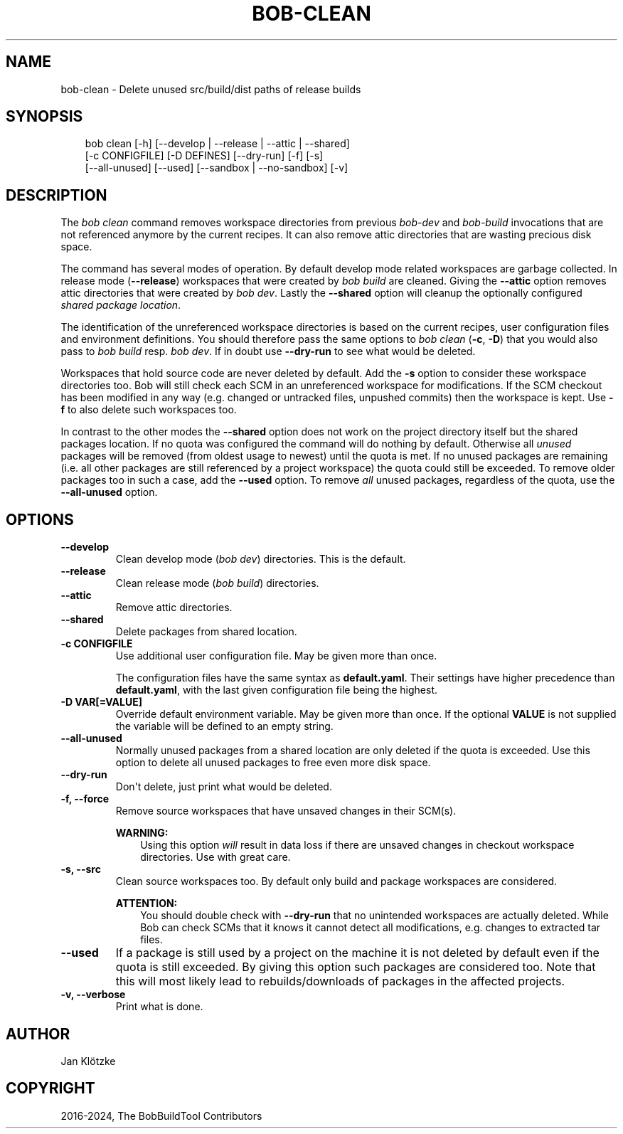 .\" Man page generated from reStructuredText.
.
.
.nr rst2man-indent-level 0
.
.de1 rstReportMargin
\\$1 \\n[an-margin]
level \\n[rst2man-indent-level]
level margin: \\n[rst2man-indent\\n[rst2man-indent-level]]
-
\\n[rst2man-indent0]
\\n[rst2man-indent1]
\\n[rst2man-indent2]
..
.de1 INDENT
.\" .rstReportMargin pre:
. RS \\$1
. nr rst2man-indent\\n[rst2man-indent-level] \\n[an-margin]
. nr rst2man-indent-level +1
.\" .rstReportMargin post:
..
.de UNINDENT
. RE
.\" indent \\n[an-margin]
.\" old: \\n[rst2man-indent\\n[rst2man-indent-level]]
.nr rst2man-indent-level -1
.\" new: \\n[rst2man-indent\\n[rst2man-indent-level]]
.in \\n[rst2man-indent\\n[rst2man-indent-level]]u
..
.TH "BOB-CLEAN" "1" "Nov 16, 2024" "0.25.0" "Bob"
.SH NAME
bob-clean \- Delete unused src/build/dist paths of release builds
.SH SYNOPSIS
.INDENT 0.0
.INDENT 3.5
.sp
.EX
bob clean [\-h] [\-\-develop | \-\-release | \-\-attic | \-\-shared]
          [\-c CONFIGFILE] [\-D DEFINES] [\-\-dry\-run] [\-f] [\-s]
          [\-\-all\-unused] [\-\-used] [\-\-sandbox | \-\-no\-sandbox] [\-v]
.EE
.UNINDENT
.UNINDENT
.SH DESCRIPTION
.sp
The \fIbob clean\fP command removes workspace directories from previous
\fI\%bob\-dev\fP and \fI\%bob\-build\fP invocations that are not referenced anymore
by the current recipes. It can also remove attic directories that are wasting
precious disk space.
.sp
The command has several modes of operation. By default develop mode related
workspaces are garbage collected. In release mode (\fB\-\-release\fP) workspaces
that were created by \fIbob build\fP are cleaned. Giving the \fB\-\-attic\fP option
removes attic directories that were created by \fIbob dev\fP\&. Lastly the
\fB\-\-shared\fP option will cleanup the optionally configured \fI\%shared package
location\fP\&.
.sp
The identification of the unreferenced workspace directories is based on the
current recipes, user configuration files and environment definitions. You
should therefore pass the same options to \fIbob clean\fP (\fB\-c\fP, \fB\-D\fP) that you
would also pass to \fIbob build\fP resp. \fIbob dev\fP\&. If in doubt use \fB\-\-dry\-run\fP
to see what would be deleted.
.sp
Workspaces that hold source code are never deleted by default. Add the \fB\-s\fP
option to consider these workspace directories too. Bob will still check each
SCM in an unreferenced workspace for modifications.  If the SCM checkout has
been modified in any way (e.g. changed or untracked files, unpushed commits)
then the workspace is kept. Use \fB\-f\fP to also delete such workspaces too.
.sp
In contrast to the other modes the \fB\-\-shared\fP option does not work on the
project directory itself but the shared packages location. If no quota was
configured the command will do nothing by default. Otherwise all \fIunused\fP
packages will be removed (from oldest usage to newest) until the quota is met.
If no unused packages are remaining (i.e. all other packages are still
referenced by a project workspace) the quota could still be exceeded. To remove
older packages too in such a case, add the \fB\-\-used\fP option. To remove \fIall\fP
unused packages, regardless of the quota, use the \fB\-\-all\-unused\fP option.
.SH OPTIONS
.INDENT 0.0
.TP
.B \fB\-\-develop\fP
Clean develop mode (\fIbob dev\fP) directories. This is the default.
.TP
.B \fB\-\-release\fP
Clean release mode (\fIbob build\fP) directories.
.TP
.B \fB\-\-attic\fP
Remove attic directories.
.TP
.B \fB\-\-shared\fP
Delete packages from shared location.
.UNINDENT
.INDENT 0.0
.TP
.B \fB\-c CONFIGFILE\fP
Use additional user configuration file. May be given more than once.
.sp
The configuration files have the same syntax as \fBdefault.yaml\fP\&. Their
settings have higher precedence than \fBdefault.yaml\fP, with the last given
configuration file being the highest.
.TP
.B \fB\-D VAR[=VALUE]\fP
Override default environment variable. May be given more than once. If the
optional \fBVALUE\fP is not supplied the variable will be defined to an empty
string.
.UNINDENT
.INDENT 0.0
.TP
.B \fB\-\-all\-unused\fP
Normally unused packages from a shared location are only deleted if the
quota is exceeded. Use this option to delete all unused packages to free
even more disk space.
.TP
.B \fB\-\-dry\-run\fP
Don\(aqt delete, just print what would be deleted.
.TP
.B \fB\-f, \-\-force\fP
Remove source workspaces that have unsaved changes in their SCM(s).
.sp
\fBWARNING:\fP
.INDENT 7.0
.INDENT 3.5
Using this option \fIwill\fP result in data loss if there are unsaved
changes in checkout workspace directories. Use with great care.
.UNINDENT
.UNINDENT
.TP
.B \fB\-s, \-\-src\fP
Clean source workspaces too. By default only build and package workspaces
are considered.
.sp
\fBATTENTION:\fP
.INDENT 7.0
.INDENT 3.5
You should double check with \fB\-\-dry\-run\fP that no unintended workspaces
are actually deleted. While Bob can check SCMs that it knows it cannot
detect all modifications, e.g. changes to extracted tar files.
.UNINDENT
.UNINDENT
.TP
.B \fB\-\-used\fP
If a package is still used by a project on the machine it is not deleted by
default even if the quota is still exceeded. By giving this option such
packages are considered too. Note that this will most likely lead to
rebuilds/downloads of packages in the affected projects.
.TP
.B \fB\-v, \-\-verbose\fP
Print what is done.
.UNINDENT
.SH AUTHOR
Jan Klötzke
.SH COPYRIGHT
2016-2024, The BobBuildTool Contributors
.\" Generated by docutils manpage writer.
.
